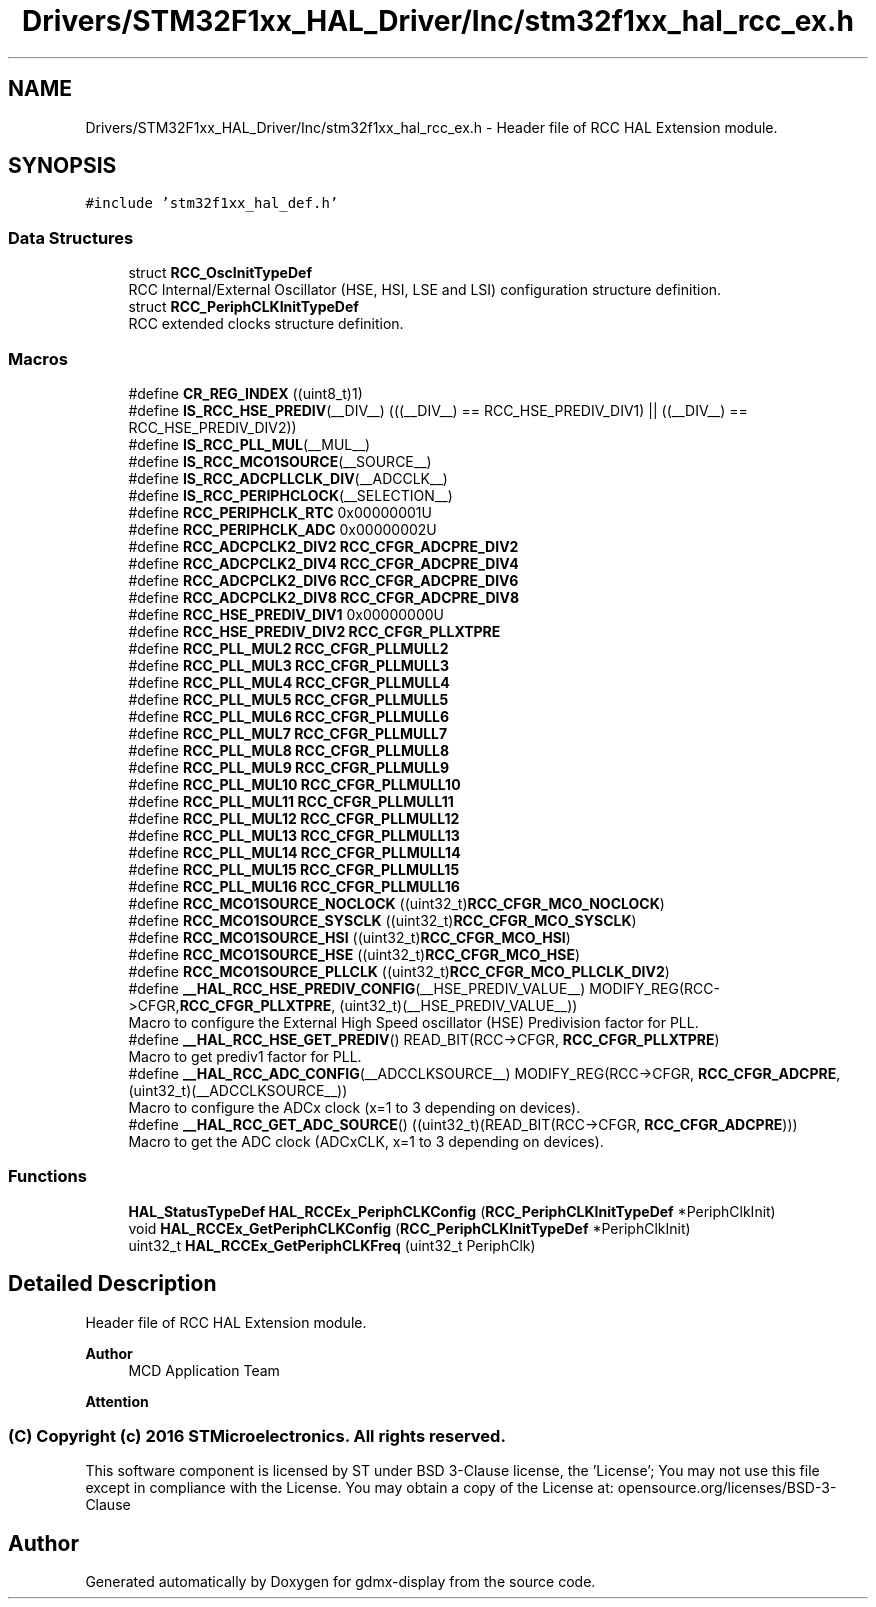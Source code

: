 .TH "Drivers/STM32F1xx_HAL_Driver/Inc/stm32f1xx_hal_rcc_ex.h" 3 "Mon May 24 2021" "gdmx-display" \" -*- nroff -*-
.ad l
.nh
.SH NAME
Drivers/STM32F1xx_HAL_Driver/Inc/stm32f1xx_hal_rcc_ex.h \- Header file of RCC HAL Extension module\&.  

.SH SYNOPSIS
.br
.PP
\fC#include 'stm32f1xx_hal_def\&.h'\fP
.br

.SS "Data Structures"

.in +1c
.ti -1c
.RI "struct \fBRCC_OscInitTypeDef\fP"
.br
.RI "RCC Internal/External Oscillator (HSE, HSI, LSE and LSI) configuration structure definition\&. "
.ti -1c
.RI "struct \fBRCC_PeriphCLKInitTypeDef\fP"
.br
.RI "RCC extended clocks structure definition\&. "
.in -1c
.SS "Macros"

.in +1c
.ti -1c
.RI "#define \fBCR_REG_INDEX\fP   ((uint8_t)1)"
.br
.ti -1c
.RI "#define \fBIS_RCC_HSE_PREDIV\fP(__DIV__)   (((__DIV__) == RCC_HSE_PREDIV_DIV1)  || ((__DIV__) == RCC_HSE_PREDIV_DIV2))"
.br
.ti -1c
.RI "#define \fBIS_RCC_PLL_MUL\fP(__MUL__)"
.br
.ti -1c
.RI "#define \fBIS_RCC_MCO1SOURCE\fP(__SOURCE__)"
.br
.ti -1c
.RI "#define \fBIS_RCC_ADCPLLCLK_DIV\fP(__ADCCLK__)"
.br
.ti -1c
.RI "#define \fBIS_RCC_PERIPHCLOCK\fP(__SELECTION__)"
.br
.ti -1c
.RI "#define \fBRCC_PERIPHCLK_RTC\fP   0x00000001U"
.br
.ti -1c
.RI "#define \fBRCC_PERIPHCLK_ADC\fP   0x00000002U"
.br
.ti -1c
.RI "#define \fBRCC_ADCPCLK2_DIV2\fP   \fBRCC_CFGR_ADCPRE_DIV2\fP"
.br
.ti -1c
.RI "#define \fBRCC_ADCPCLK2_DIV4\fP   \fBRCC_CFGR_ADCPRE_DIV4\fP"
.br
.ti -1c
.RI "#define \fBRCC_ADCPCLK2_DIV6\fP   \fBRCC_CFGR_ADCPRE_DIV6\fP"
.br
.ti -1c
.RI "#define \fBRCC_ADCPCLK2_DIV8\fP   \fBRCC_CFGR_ADCPRE_DIV8\fP"
.br
.ti -1c
.RI "#define \fBRCC_HSE_PREDIV_DIV1\fP   0x00000000U"
.br
.ti -1c
.RI "#define \fBRCC_HSE_PREDIV_DIV2\fP   \fBRCC_CFGR_PLLXTPRE\fP"
.br
.ti -1c
.RI "#define \fBRCC_PLL_MUL2\fP   \fBRCC_CFGR_PLLMULL2\fP"
.br
.ti -1c
.RI "#define \fBRCC_PLL_MUL3\fP   \fBRCC_CFGR_PLLMULL3\fP"
.br
.ti -1c
.RI "#define \fBRCC_PLL_MUL4\fP   \fBRCC_CFGR_PLLMULL4\fP"
.br
.ti -1c
.RI "#define \fBRCC_PLL_MUL5\fP   \fBRCC_CFGR_PLLMULL5\fP"
.br
.ti -1c
.RI "#define \fBRCC_PLL_MUL6\fP   \fBRCC_CFGR_PLLMULL6\fP"
.br
.ti -1c
.RI "#define \fBRCC_PLL_MUL7\fP   \fBRCC_CFGR_PLLMULL7\fP"
.br
.ti -1c
.RI "#define \fBRCC_PLL_MUL8\fP   \fBRCC_CFGR_PLLMULL8\fP"
.br
.ti -1c
.RI "#define \fBRCC_PLL_MUL9\fP   \fBRCC_CFGR_PLLMULL9\fP"
.br
.ti -1c
.RI "#define \fBRCC_PLL_MUL10\fP   \fBRCC_CFGR_PLLMULL10\fP"
.br
.ti -1c
.RI "#define \fBRCC_PLL_MUL11\fP   \fBRCC_CFGR_PLLMULL11\fP"
.br
.ti -1c
.RI "#define \fBRCC_PLL_MUL12\fP   \fBRCC_CFGR_PLLMULL12\fP"
.br
.ti -1c
.RI "#define \fBRCC_PLL_MUL13\fP   \fBRCC_CFGR_PLLMULL13\fP"
.br
.ti -1c
.RI "#define \fBRCC_PLL_MUL14\fP   \fBRCC_CFGR_PLLMULL14\fP"
.br
.ti -1c
.RI "#define \fBRCC_PLL_MUL15\fP   \fBRCC_CFGR_PLLMULL15\fP"
.br
.ti -1c
.RI "#define \fBRCC_PLL_MUL16\fP   \fBRCC_CFGR_PLLMULL16\fP"
.br
.ti -1c
.RI "#define \fBRCC_MCO1SOURCE_NOCLOCK\fP   ((uint32_t)\fBRCC_CFGR_MCO_NOCLOCK\fP)"
.br
.ti -1c
.RI "#define \fBRCC_MCO1SOURCE_SYSCLK\fP   ((uint32_t)\fBRCC_CFGR_MCO_SYSCLK\fP)"
.br
.ti -1c
.RI "#define \fBRCC_MCO1SOURCE_HSI\fP   ((uint32_t)\fBRCC_CFGR_MCO_HSI\fP)"
.br
.ti -1c
.RI "#define \fBRCC_MCO1SOURCE_HSE\fP   ((uint32_t)\fBRCC_CFGR_MCO_HSE\fP)"
.br
.ti -1c
.RI "#define \fBRCC_MCO1SOURCE_PLLCLK\fP   ((uint32_t)\fBRCC_CFGR_MCO_PLLCLK_DIV2\fP)"
.br
.ti -1c
.RI "#define \fB__HAL_RCC_HSE_PREDIV_CONFIG\fP(__HSE_PREDIV_VALUE__)                     MODIFY_REG(RCC\->CFGR,\fBRCC_CFGR_PLLXTPRE\fP, (uint32_t)(__HSE_PREDIV_VALUE__))"
.br
.RI "Macro to configure the External High Speed oscillator (HSE) Predivision factor for PLL\&. "
.ti -1c
.RI "#define \fB__HAL_RCC_HSE_GET_PREDIV\fP()   READ_BIT(RCC\->CFGR, \fBRCC_CFGR_PLLXTPRE\fP)"
.br
.RI "Macro to get prediv1 factor for PLL\&. "
.ti -1c
.RI "#define \fB__HAL_RCC_ADC_CONFIG\fP(__ADCCLKSOURCE__)                     MODIFY_REG(RCC\->CFGR, \fBRCC_CFGR_ADCPRE\fP, (uint32_t)(__ADCCLKSOURCE__))"
.br
.RI "Macro to configure the ADCx clock (x=1 to 3 depending on devices)\&. "
.ti -1c
.RI "#define \fB__HAL_RCC_GET_ADC_SOURCE\fP()   ((uint32_t)(READ_BIT(RCC\->CFGR, \fBRCC_CFGR_ADCPRE\fP)))"
.br
.RI "Macro to get the ADC clock (ADCxCLK, x=1 to 3 depending on devices)\&. "
.in -1c
.SS "Functions"

.in +1c
.ti -1c
.RI "\fBHAL_StatusTypeDef\fP \fBHAL_RCCEx_PeriphCLKConfig\fP (\fBRCC_PeriphCLKInitTypeDef\fP *PeriphClkInit)"
.br
.ti -1c
.RI "void \fBHAL_RCCEx_GetPeriphCLKConfig\fP (\fBRCC_PeriphCLKInitTypeDef\fP *PeriphClkInit)"
.br
.ti -1c
.RI "uint32_t \fBHAL_RCCEx_GetPeriphCLKFreq\fP (uint32_t PeriphClk)"
.br
.in -1c
.SH "Detailed Description"
.PP 
Header file of RCC HAL Extension module\&. 


.PP
\fBAuthor\fP
.RS 4
MCD Application Team
.RE
.PP
\fBAttention\fP
.RS 4
.RE
.PP
.SS "(C) Copyright (c) 2016 STMicroelectronics\&. All rights reserved\&."
.PP
This software component is licensed by ST under BSD 3-Clause license, the 'License'; You may not use this file except in compliance with the License\&. You may obtain a copy of the License at: opensource\&.org/licenses/BSD-3-Clause 
.SH "Author"
.PP 
Generated automatically by Doxygen for gdmx-display from the source code\&.
